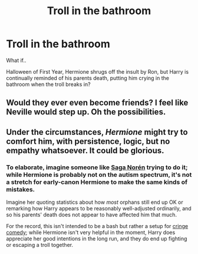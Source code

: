 #+TITLE: Troll in the bathroom

* Troll in the bathroom
:PROPERTIES:
:Author: F3Krazy
:Score: 11
:DateUnix: 1588749967.0
:DateShort: 2020-May-06
:FlairText: Prompt
:END:
What if..

Halloween of First Year, Hermione shrugs off the insult by Ron, but Harry is continually reminded of his parents death, putting him crying in the bathroom when the troll breaks in?


** Would they ever even become friends? I feel like Neville would step up. Oh the possibilities.
:PROPERTIES:
:Author: dakotastiffer
:Score: 4
:DateUnix: 1588757499.0
:DateShort: 2020-May-06
:END:


** Under the circumstances, /Hermione/ might try to comfort him, with persistence, logic, but no empathy whatsoever. It could be glorious.
:PROPERTIES:
:Author: turbinicarpus
:Score: 0
:DateUnix: 1588835357.0
:DateShort: 2020-May-07
:END:

*** To elaborate, imagine someone like [[https://en.wikipedia.org/wiki/Saga_Nor%C3%A9n][Saga Norén]] trying to do it; while Hermione is probably not on the autism spectrum, it's not a stretch for early-canon Hermione to make the same kinds of mistakes.

Imagine her quoting statistics about how /most/ orphans still end up OK or remarking how Harry appears to be reasonably well-adjusted ordinarily, and so his parents' death does not appear to have affected him that much.

For the record, this isn't intended to be a bash but rather a setup for [[https://en.wikipedia.org/wiki/Cringe_comedy][cringe comedy]]; while Hermione isn't very helpful in the moment, Harry does appreciate her good intentions in the long run, and they do end up fighting or escaping a troll together.
:PROPERTIES:
:Author: turbinicarpus
:Score: 3
:DateUnix: 1588887193.0
:DateShort: 2020-May-08
:END:
